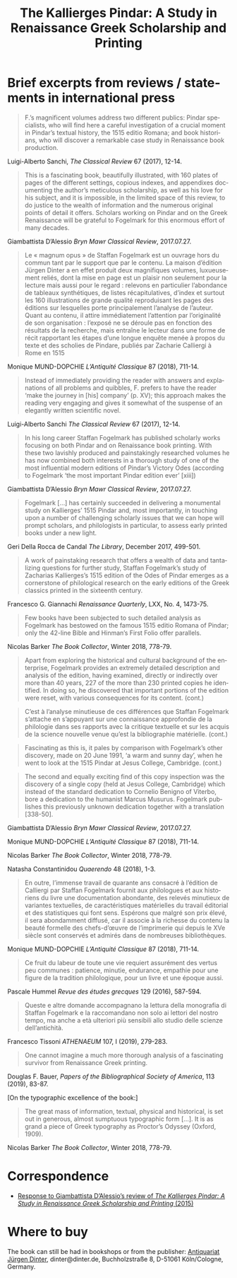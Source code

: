 #+TITLE: The Kallierges Pindar: A Study in Renaissance Greek Scholarship and Printing
#+HTML_HEAD: <link rel="stylesheet" type="text/css" href="css/orgcss.css"/>
#+HTML_LINK_HOME: http://fogelmark.org
#+HTML_LINK_UP: http://fogelmark.org
#+OPTIONS: toc:nil author:nil ^:nil email:nil num:nil
#+OPTIONS: html-postamble:nil
#+LANGUAGE: en
#+KEYWORDS: staffan fogelmark kallierges pindar
#+DESCRIPTION: Reviews of The Kallierges Pindar

[[file:fig/kallierges.png]]

* Brief excerpts from reviews / statements in international press

#+begin_quote
F.’s magnificent volumes address two different publics: Pindar specialists, who will find here a careful investigation of a crucial moment in Pindar’s textual history, the 1515 editio Romana; and book historians, who will discover a remarkable case study in Renaissance book production.
#+end_quote
Luigi-Alberto Sanchi, /The Classical Review/ 67 (2017), 12-14.


#+begin_quote
This is a fascinating book, beautifully illustrated, with 160 plates of pages of the different settings, copious indexes, and appendixes documenting the author’s meticulous scholarship, as well as his love for his subject, and it is impossible, in the limited space of this review, to do justice to the wealth of information and the numerous original points of detail it offers. Scholars working on Pindar and on the Greek Renaissance will be grateful to Fogelmark for this enormous effort of many decades.
#+end_quote
Giambattista D’Alessio
/Bryn Mawr Classical Review/, 2017.07.27.


#+begin_quote
Le « magnum opus » de Staffan Fogelmark est un ouvrage hors du commun tant par le support que par le contenu. La maison d’édition Jürgen Dinter a en effet produit deux magnifiques volumes, luxueusement reliés, dont la mise en page est un plaisir non seulement pour la lecture mais aussi pour le regard : relevons en particulier l’abondance de tableaux synthétiques, de listes récapitulatives, d’index et surtout les 160 illustrations de grande qualité reproduisant les pages des éditions sur lesquelles porte principalement l’analyse de l’auteur. Quant au contenu, il attire immédiatement l’attention par l’originalité de son organisation : l’exposé ne se déroule pas en fonction des résultats de la recherche, mais entraîne le lecteur dans une forme de récit rapportant les étapes d’une longue enquête menée à propos du texte et des scholies de Pindare, publiés par Zacharie Calliergi à Rome en 1515
#+end_quote
Monique MUND-DOPCHIE
/L’Antiquité Classique/ 87 (2018), 711-14.


#+begin_quote
Instead of immediately providing the reader with answers and explanations of all problems and quibbles, F. prefers to have the reader ‘make the journey in [his] company’ (p. XV); this approach makes the reading very engaging and gives it somewhat of the suspense of an elegantly written scientific novel.
#+end_quote
Luigi-Alberto Sanchi
/The Classical Review/ 67 (2017), 12-14.


#+begin_quote
In his long career Staffan Fogelmark has published scholarly works focusing on both Pindar and on Renaissance book printing. With these two lavishly produced and painstakingly researched volumes he has now combined both interests in a thorough study of one of the most influential modern editions of Pindar’s Victory Odes (according to Fogelmark ‘the most important Pindar edition ever’ [xiii])
#+end_quote
Giambattista D’Alessio
/Bryn Mawr Classical Review/, 2017.07.27.


#+begin_quote
Fogelmark [...] has certainly succeeded in delivering a monumental study on Kallierges’ 1515 Pindar and, most importantly, in touching upon a number of challenging scholarly issues that we can hope will prompt scholars, and philologists in particular, to assess early printed books under a new light.
#+end_quote
Geri Della Rocca de Candal
/The Library/, December 2017, 499-501.


#+begin_quote
A work of painstaking research that offers a wealth of data and tantalizing questions for further study, Staffan Fogelmark’s study of Zacharias Kallierges’s 1515 edition of the Odes of Pindar emerges as a cornerstone of philological research on the early editions of the Greek classics printed in the sixteenth century.
#+end_quote
Francesco G. Giannachi
/Renaissance Quarterly/, LXX, No. 4, 1473-75.


#+begin_quote
Few books have been subjected to such detailed analysis as Fogelmark has bestowed on the famous 1515 editio Romana of Pindar; only the 42-line Bible and Hinman’s First Folio offer parallels.
#+end_quote
Nicolas Barker
/The Book Collector/, Winter 2018, 778-79.


#+begin_quote
Apart from exploring the historical and cultural background of the enterprise,
Fogelmark provides an extremely detailed description and analysis of the
edition, having examined, directly or indirectly over more than 40 years, 227
of the more than 230 printed copies he identified. In doing so, he discovered
that important portions of the edition were reset, with various consequences
for its content.
(cont.)
#+end_quote
#+begin_quote
C’est à l’analyse minutieuse de ces différences que Staffan Fogelmark
s’attache en s’appuyant sur une connaissance approfondie de la philologie dans
ses rapports avec la critique textuelle et sur les acquis de la science
nouvelle venue qu’est la bibliographie matérielle.
(cont.)
#+end_quote
#+begin_quote
Fascinating as this is, it pales by comparison with Fogelmark’s other
discovery, made on 20 June 1991, ‘a warm and sunny day’, when he went to look
at the 1515 Pindar at Jesus College, Cambridge.
(cont.)
#+end_quote
#+begin_quote
The second and equally exciting find of this copy inspection was the discovery
of a single copy (held at Jesus College, Cambridge) which instead of the
standard dedication to Cornelio Benigno of Viterbo, bore a dedication to the
humanist Marcus Musurus. Fogelmark publishes this previously unknown
dedication together with a translation [338-50].
#+end_quote
Giambattista D’Alessio
/Bryn Mawr Classical Review/, 2017.07.27.

Monique MUND-DOPCHIE
/L’Antiquité Classique/ 87 (2018), 711-14.

Nicolas Barker
/The Book Collector/, Winter 2018, 778-79.

Natasha Constantinidou
/Quaerendo/ 48 (2018), 1-3.


#+begin_quote
En outre, l’immense travail de quarante ans consacré à l’édition de
Calliergi par Staffan Fogelmark fournit aux philologues et aux historiens du livre une documentation abondante, des relevés minutieux de variantes textuelles, de caractéristiques matérielles du travail éditorial et des statistiques qui font sens. Espérons que malgré son prix élevé, il sera abondamment diffusé, car il associe à la richesse du contenu la beauté formelle des chefs-d’œuvre de l’imprimerie qui depuis le XVe siècle sont conservés et admirés dans de nombreuses bibliothèques.
#+end_quote
Monique MUND-DOPCHIE
/L’Antiquité Classique/ 87 (2018), 711-14.


#+begin_quote
Ce fruit du labeur de toute une vie requiert assurément des vertus peu communes : patience, minutie, endurance, empathie pour une figure de la tradition philologique, pour un livre et une époque aussi.
#+end_quote
Pascale Hummel
/Revue des études grecques/ 129 (2016), 587-594.


#+begin_quote
Queste e altre domande accompagnano la lettura della monografia di Staffan Fogelmark e la raccomandano non solo ai lettori del nostro tempo, ma anche a età ulteriori più sensibili allo studio delle scienze dell’antichità.
#+end_quote
Francesco Tissoni
/ATHENAEUM/ 107, I (2019), 279-283.


#+begin_quote
One cannot imagine a much more thorough analysis of a fascinating survivor from Renaissance Greek printing.
#+end_quote
Douglas F. Bauer,
/Papers of the Bibliographical Society of America/, 113 (2019), 83-87.


[On the typographic excellence of the book:]
#+begin_quote
The great mass of information, textual, physical and historical, is set out in generous, almost sumptuous typographic form [...]. It is as grand a piece of Greek typography as Proctor’s Odyssey (Oxford, 1909).
#+end_quote
Nicolas Barker
/The Book Collector/, Winter 2018, 778-79.

* Correspondence
  - [[file:bmcr.org][Response to Giambattista D’Alessio’s review of /The Kallierges Pindar: A Study in Renaissance Greek Scholarship and Printing/ (2015)]]
* Where to buy
  The book can still be had in bookshops or from the publisher: [[http://dinter.de/fogelmark-the-kallierges-pindar][Antiquariat Jürgen Dinter]],
  dinter@dinter.de, Buchholzstraße 8, D-51061 Köln/Cologne, Germany.
